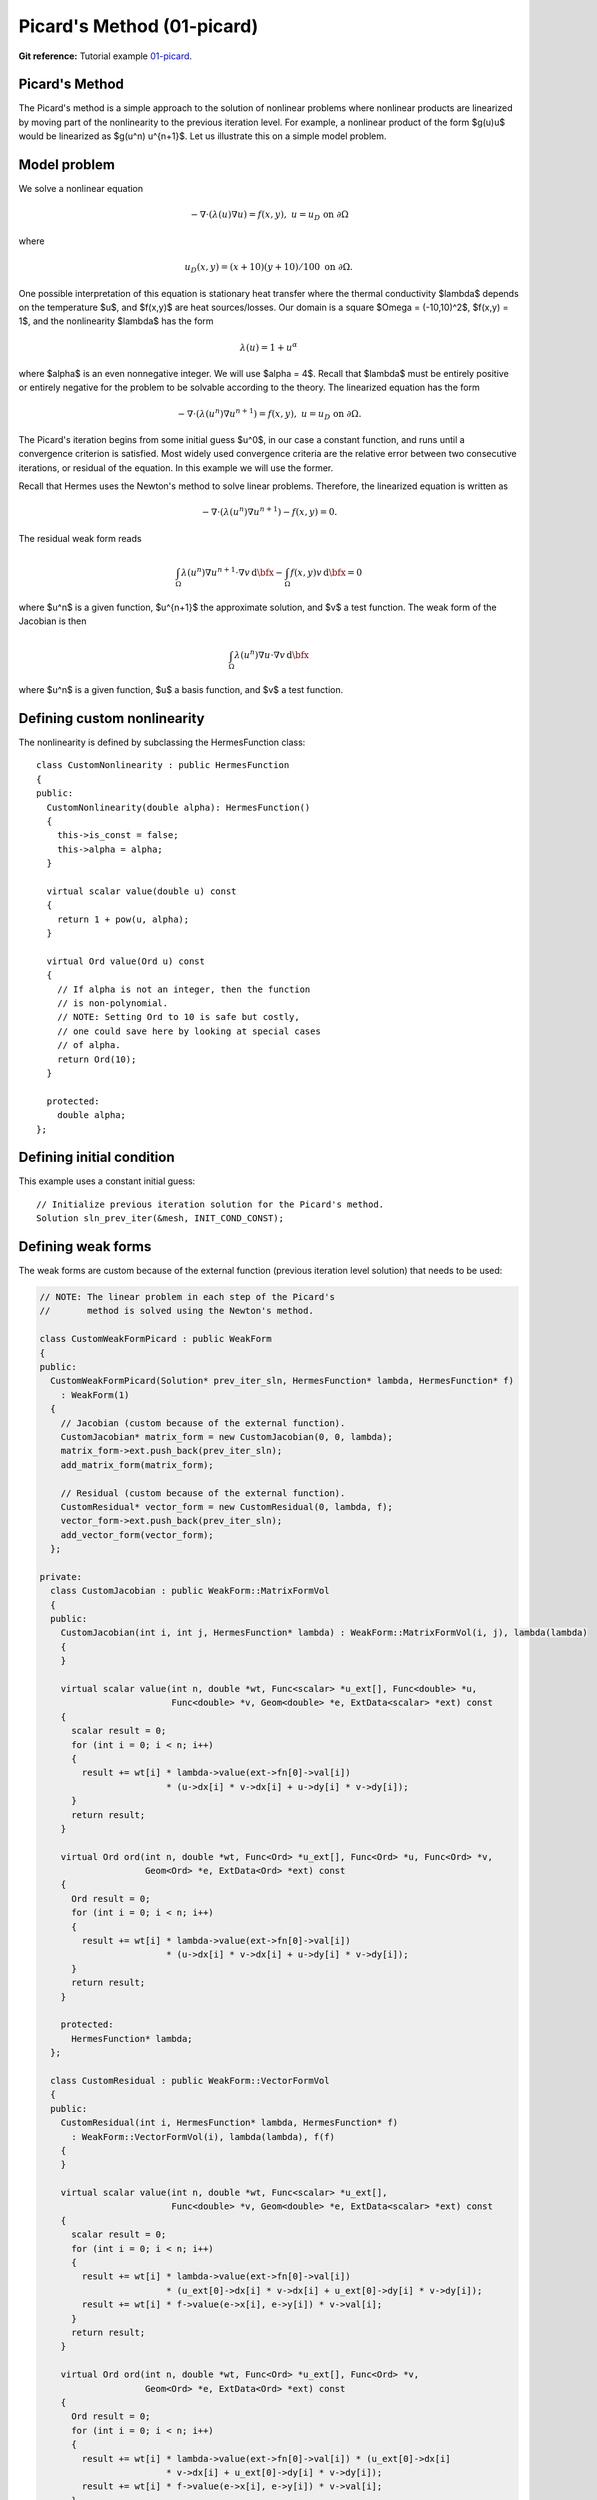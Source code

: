 Picard's Method (01-picard)
---------------------------

**Git reference:** Tutorial example `01-picard 
<http://git.hpfem.org/hermes.git/tree/HEAD:/hermes2d/tutorial/P02-nonlinear/01-picard>`_.

Picard's Method
~~~~~~~~~~~~~~~

The Picard's method is a simple approach to the solution of nonlinear problems
where nonlinear products are linearized by moving part of the nonlinearity 
to the previous iteration level. For example, a nonlinear product of the form 
$g(u)u$ would be linearized as $g(u^n) u^{n+1}$. Let us illustrate this on a 
simple model problem.

Model problem
~~~~~~~~~~~~~

We solve a nonlinear equation

.. math::

    -\nabla \cdot (\lambda(u)\nabla u) = f(x,y), \ \ \ u = u_D \ \mbox{on}\ \partial \Omega

where 

.. math::

    u_D(x, y) = (x+10)(y+10)/100 \ \ \ \mbox{on } \partial \Omega.

One possible interpretation of this equation is stationary heat transfer where the thermal
conductivity $\lambda$ depends on the temperature $u$, and $f(x,y)$ are heat sources/losses.
Our domain is a square $\Omega = (-10,10)^2$, $f(x,y) = 1$, and the nonlinearity $\lambda$ has the form 

.. math::

    \lambda(u) = 1 + u^\alpha

where $\alpha$ is an even nonnegative integer. We will use $\alpha = 4$. 
Recall that $\lambda$ must be entirely positive or entirely negative for the problem to be solvable
according to the theory. The linearized equation has the form 

.. math::

    -\nabla \cdot (\lambda(u^n)\nabla u^{n+1}) = f(x,y), \ \ \ u = u_D \ \mbox{on}\ \partial \Omega.

The Picard's iteration begins from some initial guess $u^0$, in our case a constant 
function, and runs until a convergence criterion is satisfied. Most widely used 
convergence criteria are the relative error between two consecutive iterations, or 
residual of the equation. In this example we will use the former.

Recall that Hermes uses the Newton's method to solve linear problems. Therefore, the 
linearized equation is written as

.. math::

    -\nabla \cdot (\lambda(u^n)\nabla u^{n+1}) - f(x,y) = 0.

The residual weak form reads

.. math::

    \int_{\Omega} \lambda(u^n) \nabla u^{n+1} \cdot \nabla v \, \mbox{d}\bfx 
    - \int_{\Omega}  f(x,y) v \, \mbox{d}\bfx = 0

where $u^n$ is a given function, $u^{n+1}$ the approximate solution, and $v$
a test function. The weak form of the Jacobian is then

.. math::

    \int_{\Omega} \lambda(u^n) \nabla u \cdot \nabla v \, \mbox{d}\bfx

where $u^n$ is a given function, $u$ a basis function, and $v$ a test function. 

Defining custom nonlinearity
~~~~~~~~~~~~~~~~~~~~~~~~~~~~

The nonlinearity is defined by subclassing the HermesFunction class::

    class CustomNonlinearity : public HermesFunction
    {
    public:
      CustomNonlinearity(double alpha): HermesFunction()
      {
	this->is_const = false;
	this->alpha = alpha;
      }

      virtual scalar value(double u) const
      {
	return 1 + pow(u, alpha);
      }

      virtual Ord value(Ord u) const
      {
	// If alpha is not an integer, then the function
	// is non-polynomial. 
	// NOTE: Setting Ord to 10 is safe but costly,
	// one could save here by looking at special cases 
	// of alpha. 
	return Ord(10);
      }

      protected:
	double alpha;
    };


Defining initial condition
~~~~~~~~~~~~~~~~~~~~~~~~~~

This example uses a constant initial guess::

    // Initialize previous iteration solution for the Picard's method.
    Solution sln_prev_iter(&mesh, INIT_COND_CONST);


Defining weak forms
~~~~~~~~~~~~~~~~~~~

The weak forms are custom because of the external function 
(previous iteration level solution) that needs to be used:

.. sourcecode::
    .

    // NOTE: The linear problem in each step of the Picard's 
    //       method is solved using the Newton's method.

    class CustomWeakFormPicard : public WeakForm
    {
    public:
      CustomWeakFormPicard(Solution* prev_iter_sln, HermesFunction* lambda, HermesFunction* f) 
	: WeakForm(1)
      {
	// Jacobian (custom because of the external function).
	CustomJacobian* matrix_form = new CustomJacobian(0, 0, lambda);
	matrix_form->ext.push_back(prev_iter_sln);
	add_matrix_form(matrix_form);

	// Residual (custom because of the external function).
	CustomResidual* vector_form = new CustomResidual(0, lambda, f);
	vector_form->ext.push_back(prev_iter_sln);
	add_vector_form(vector_form);
      };

    private:
      class CustomJacobian : public WeakForm::MatrixFormVol
      {
      public:
	CustomJacobian(int i, int j, HermesFunction* lambda) : WeakForm::MatrixFormVol(i, j), lambda(lambda)
	{ 
	}

	virtual scalar value(int n, double *wt, Func<scalar> *u_ext[], Func<double> *u,
			     Func<double> *v, Geom<double> *e, ExtData<scalar> *ext) const 
	{
	  scalar result = 0;
	  for (int i = 0; i < n; i++) 
	  {
	    result += wt[i] * lambda->value(ext->fn[0]->val[i]) 
			    * (u->dx[i] * v->dx[i] + u->dy[i] * v->dy[i]);
	  }
	  return result;
	}

	virtual Ord ord(int n, double *wt, Func<Ord> *u_ext[], Func<Ord> *u, Func<Ord> *v,
			Geom<Ord> *e, ExtData<Ord> *ext) const 
	{
	  Ord result = 0;
	  for (int i = 0; i < n; i++) 
	  {
	    result += wt[i] * lambda->value(ext->fn[0]->val[i]) 
			    * (u->dx[i] * v->dx[i] + u->dy[i] * v->dy[i]);
	  }
	  return result;
	}

	protected:
	  HermesFunction* lambda;
      };

      class CustomResidual : public WeakForm::VectorFormVol
      {
      public:
	CustomResidual(int i, HermesFunction* lambda, HermesFunction* f) 
	  : WeakForm::VectorFormVol(i), lambda(lambda), f(f) 
	{ 
	}

	virtual scalar value(int n, double *wt, Func<scalar> *u_ext[],
			     Func<double> *v, Geom<double> *e, ExtData<scalar> *ext) const 
	{
	  scalar result = 0;
	  for (int i = 0; i < n; i++) 
	  {
	    result += wt[i] * lambda->value(ext->fn[0]->val[i]) 
			    * (u_ext[0]->dx[i] * v->dx[i] + u_ext[0]->dy[i] * v->dy[i]);
	    result += wt[i] * f->value(e->x[i], e->y[i]) * v->val[i];
	  }
	  return result;
	}

	virtual Ord ord(int n, double *wt, Func<Ord> *u_ext[], Func<Ord> *v, 
			Geom<Ord> *e, ExtData<Ord> *ext) const 
	{
	  Ord result = 0;
	  for (int i = 0; i < n; i++) 
	  {
	    result += wt[i] * lambda->value(ext->fn[0]->val[i]) * (u_ext[0]->dx[i] 
			    * v->dx[i] + u_ext[0]->dy[i] * v->dy[i]);
	    result += wt[i] * f->value(e->x[i], e->y[i]) * v->val[i];
	  }
	  return result;
	}

	private:
	  HermesFunction* lambda;
	  HermesFunction* f;
      };
    };

.. latexcode::
    .

    // NOTE: The linear problem in each step of the Picard's 
    //       method is solved using the Newton's method.

    class CustomWeakFormPicard : public WeakForm
    {
    public:
      CustomWeakFormPicard(Solution* prev_iter_sln, HermesFunction* lambda, 
                           HermesFunction* f): WeakForm(1)
      {
	// Jacobian (custom because of the external function).
	CustomJacobian* matrix_form = new CustomJacobian(0, 0, lambda);
	matrix_form->ext.push_back(prev_iter_sln);
	add_matrix_form(matrix_form);

	// Residual (custom because of the external function).
	CustomResidual* vector_form = new CustomResidual(0, lambda, f);
	vector_form->ext.push_back(prev_iter_sln);
	add_vector_form(vector_form);
      };

    private:
      class CustomJacobian : public WeakForm::MatrixFormVol
      {
      public:
	CustomJacobian(int i, int j, HermesFunction* lambda) : WeakForm::
                       MatrixFormVol(i, j), lambda(lambda)
	{ 
	}

	virtual scalar value(int n, double *wt, Func<scalar> *u_ext[], 
                             Func<double> *u, Func<double> *v,
                             Geom<double> *e, ExtData<scalar> *ext) const 
	{
	  scalar result = 0;
	  for (int i = 0; i < n; i++) 
	  {
	    result += wt[i] * lambda->value(ext->fn[0]->val[i]) 
			    * (u->dx[i] * v->dx[i] + u->dy[i] * v->dy[i]);
	  }
	  return result;
	}

	virtual Ord ord(int n, double *wt, Func<Ord> *u_ext[], Func<Ord> *u, 
                        Func<Ord> *v, Geom<Ord> *e, ExtData<Ord> *ext) const 
	{
	  Ord result = 0;
	  for (int i = 0; i < n; i++) 
	  {
	    result += wt[i] * lambda->value(ext->fn[0]->val[i]) 
	              * (u->dx[i] * v->dx[i] + u->dy[i] * v->dy[i]);
	  }
	  return result;
	}

	protected:
	  HermesFunction* lambda;
      };

      class CustomResidual : public WeakForm::VectorFormVol
      {
      public:
	CustomResidual(int i, HermesFunction* lambda, HermesFunction* f) 
	  : WeakForm::VectorFormVol(i), lambda(lambda), f(f) 
	{ 
	}

	virtual scalar value(int n, double *wt, Func<scalar> *u_ext[],
			     Func<double> *v, Geom<double> *e, ExtData<scalar> *ext) 
                             const 
	{
	  scalar result = 0;
	  for (int i = 0; i < n; i++) 
	  {
	    result += wt[i] * lambda->value(ext->fn[0]->val[i]) 
			    * (u_ext[0]->dx[i] * v->dx[i] + u_ext[0]->dy[i] 
                            * v->dy[i]);
	    result += wt[i] * f->value(e->x[i], e->y[i]) * v->val[i];
	  }
	  return result;
	}

	virtual Ord ord(int n, double *wt, Func<Ord> *u_ext[], Func<Ord> *v, 
			Geom<Ord> *e, ExtData<Ord> *ext) const 
	{
	  Ord result = 0;
	  for (int i = 0; i < n; i++) 
	  {
	    result += wt[i] * lambda->value(ext->fn[0]->val[i]) * (u_ext[0]->dx[i] 
			    * v->dx[i] + u_ext[0]->dy[i] * v->dy[i]);
	    result += wt[i] * f->value(e->x[i], e->y[i]) * v->val[i];
	  }
	  return result;
	}

	private:
	  HermesFunction* lambda;
	  HermesFunction* f;
      };
    };

Note that the previous iteration level solution is accessed through ext->fn[0];

Initializing the weak formulation
~~~~~~~~~~~~~~~~~~~~~~~~~~~~~~~~~

The weak formulation is then initialized in the main.cpp file::

    // Initialize the weak formulation.
    CustomNonlinearity lambda(alpha);
    HermesFunction src(-heat_src);
    CustomWeakFormPicard wf(&sln_prev_iter, &lambda, &src);

Picard's iteration loop
~~~~~~~~~~~~~~~~~~~~~~~

The Picard's iteration is performed simply by::

    bool verbose = true;
    hermes2d.solve_picard(&wf, &space, &sln_prev_iter, matrix_solver, PICARD_TOL, 
  	                  PICARD_MAX_ITER, verbose);

Slow convergence
~~~~~~~~~~~~~~~~

The convergence of the Picard's method is not fast. Do not be 
surprized by seeing the following::

     I ---- Picard iter 1, ndof 1225, rel. error 137.848%
     I ---- Picard iter 2, ndof 1225, rel. error 88.1122%
     I ---- Picard iter 3, ndof 1225, rel. error 174.415%
     I ---- Picard iter 4, ndof 1225, rel. error 42.0404%
     I ---- Picard iter 5, ndof 1225, rel. error 44.039%
     I ---- Picard iter 6, ndof 1225, rel. error 36.5116%
     I ---- Picard iter 7, ndof 1225, rel. error 26.3286%
     I ---- Picard iter 8, ndof 1225, rel. error 24.7094%
     I ---- Picard iter 9, ndof 1225, rel. error 14.9086%
     I ---- Picard iter 10, ndof 1225, rel. error 18.0279%
     I ---- Picard iter 11, ndof 1225, rel. error 12.6622%
     I ---- Picard iter 12, ndof 1225, rel. error 10.3982%
     I ---- Picard iter 13, ndof 1225, rel. error 12.4907%
     I ---- Picard iter 14, ndof 1225, rel. error 7.75317%
     I ---- Picard iter 15, ndof 1225, rel. error 9.9772%
     I ---- Picard iter 16, ndof 1225, rel. error 7.95967%
     I ---- Picard iter 17, ndof 1225, rel. error 6.9973%
     I ---- Picard iter 18, ndof 1225, rel. error 7.71092%
     I ---- Picard iter 19, ndof 1225, rel. error 4.80482%
     I ---- Picard iter 20, ndof 1225, rel. error 6.2189%
     I ---- Picard iter 21, ndof 1225, rel. error 4.77588%
     I ---- Picard iter 22, ndof 1225, rel. error 4.00051%
     I ---- Picard iter 23, ndof 1225, rel. error 4.77253%
     I ---- Picard iter 24, ndof 1225, rel. error 2.97439%
     I ---- Picard iter 25, ndof 1225, rel. error 3.83843%
     I ---- Picard iter 26, ndof 1225, rel. error 3.1083%
     I ---- Picard iter 27, ndof 1225, rel. error 2.62248%
     I ---- Picard iter 28, ndof 1225, rel. error 3.05568%
     I ---- Picard iter 29, ndof 1225, rel. error 1.91112%
     I ---- Picard iter 30, ndof 1225, rel. error 2.44558%
     I ---- Picard iter 31, ndof 1225, rel. error 1.97035%
     I ---- Picard iter 32, ndof 1225, rel. error 1.60091%
     I ---- Picard iter 33, ndof 1225, rel. error 1.93986%
     I ---- Picard iter 34, ndof 1225, rel. error 1.21191%
     I ---- Picard iter 35, ndof 1225, rel. error 1.53671%
     I ---- Picard iter 36, ndof 1225, rel. error 1.27897%
     I ---- Picard iter 37, ndof 1225, rel. error 1.02903%
     I ---- Picard iter 38, ndof 1225, rel. error 1.24486%
     I ---- Picard iter 39, ndof 1225, rel. error 0.782587%
     I ---- Picard iter 40, ndof 1225, rel. error 0.9788%
     I ---- Picard iter 41, ndof 1225, rel. error 0.821805%
     I ---- Picard iter 42, ndof 1225, rel. error 0.642124%
     I ---- Picard iter 43, ndof 1225, rel. error 0.794778%
     I ---- Picard iter 44, ndof 1225, rel. error 0.500587%
     I ---- Picard iter 45, ndof 1225, rel. error 0.618031%
     I ---- Picard iter 46, ndof 1225, rel. error 0.531635%
     I ---- Picard iter 47, ndof 1225, rel. error 0.408809%
     I ---- Picard iter 48, ndof 1225, rel. error 0.509184%
     I ---- Picard iter 49, ndof 1225, rel. error 0.323117%
     I ---- Picard iter 50, ndof 1225, rel. error 0.392662%
     I ---- Picard iter 51, ndof 1225, rel. error 0.342659%
     I ---- Picard iter 52, ndof 1225, rel. error 0.257263%
     I ---- Picard iter 53, ndof 1225, rel. error 0.32539%
     I ---- Picard iter 54, ndof 1225, rel. error 0.207573%
     I ---- Picard iter 55, ndof 1225, rel. error 0.248288%
     I ---- Picard iter 56, ndof 1225, rel. error 0.221242%
     I ---- Picard iter 57, ndof 1225, rel. error 0.163194%
     I ---- Picard iter 58, ndof 1225, rel. error 0.208141%
     I ---- Picard iter 59, ndof 1225, rel. error 0.133959%
     I ---- Picard iter 60, ndof 1225, rel. error 0.15744%
     I ---- Picard iter 61, ndof 1225, rel. error 0.14266%
     I ---- Picard iter 62, ndof 1225, rel. error 0.103097%
     I ---- Picard iter 63, ndof 1225, rel. error 0.132974%
     I ---- Picard iter 64, ndof 1225, rel. error 0.0862807%
     I ---- Picard iter 65, ndof 1225, rel. error 0.0995827%
     I ---- Picard iter 66, ndof 1225, rel. error 0.0920082%
     I ---- Picard iter 67, ndof 1225, rel. error 0.0653512%
     I ---- Picard iter 68, ndof 1225, rel. error 0.0849574%
     I ---- Picard iter 69, ndof 1225, rel. error 0.0556992%
     I ---- Picard iter 70, ndof 1225, rel. error 0.0630613%
     I ---- Picard iter 71, ndof 1225, rel. error 0.059305%
     I ---- Picard iter 72, ndof 1225, rel. error 0.0413799%
     I ---- Picard iter 73, ndof 1225, rel. error 0.0542397%
     I ---- Picard iter 74, ndof 1225, rel. error 0.035933%
     I ---- Picard iter 75, ndof 1225, rel. error 0.0398802%
     I ---- Picard iter 76, ndof 1225, rel. error 0.0382162%
     I ---- Picard iter 77, ndof 1225, rel. error 0.0262455%
     I ---- Picard iter 78, ndof 1225, rel. error 0.0346186%
     I ---- Picard iter 79, ndof 1225, rel. error 0.0232082%
     I ---- Picard iter 80, ndof 1225, rel. error 0.0252305%
     I ---- Picard iter 81, ndof 1225, rel. error 0.0246164%
     I ---- Picard iter 82, ndof 1225, rel. error 0.0166487%
     I ---- Picard iter 83, ndof 1225, rel. error 0.0220836%
     I ---- Picard iter 84, ndof 1225, rel. error 0.0149876%
     I ---- Picard iter 85, ndof 1225, rel. error 0.0159502%
     I ---- Picard iter 86, ndof 1225, rel. error 0.0158503%
     I ---- Picard iter 87, ndof 1225, rel. error 0.0105729%
     I ---- Picard iter 88, ndof 1225, rel. error 0.0140817%
     I ---- Picard iter 89, ndof 1225, rel. error 0.00968457%
     I ---- Picard iter 90, ndof 1225, rel. error 0.0100839%
     I ---- Picard iter 91, ndof 1225, rel. error 0.0102019%
     I ---- Picard iter 92, ndof 1225, rel. error 0.00671876%
     I ---- Picard iter 93, ndof 1225, rel. error 0.0089751%
     I ---- Picard iter 94, ndof 1225, rel. error 0.00625812%
     I ---- Picard iter 95, ndof 1225, rel. error 0.00637235%
     I ---- Picard iter 96, ndof 1225, rel. error 0.00656369%
     I ---- Picard iter 97, ndof 1225, rel. error 0.00427379%
     I ---- Picard iter 98, ndof 1225, rel. error 0.00571786%
     I ---- Picard iter 99, ndof 1225, rel. error 0.00404515%
     I ---- Picard iter 100, ndof 1225, rel. error 0.00402661%
     I ---- Picard iter 101, ndof 1225, rel. error 0.00422125%
     I ---- Picard iter 102, ndof 1225, rel. error 0.0027209%
     I ---- Picard iter 103, ndof 1225, rel. error 0.00364112%
     I ---- Picard iter 104, ndof 1225, rel. error 0.00261483%
     I ---- Picard iter 105, ndof 1225, rel. error 0.00254366%
     I ---- Picard iter 106, ndof 1225, rel. error 0.00271362%
     I ---- Picard iter 107, ndof 1225, rel. error 0.00173396%
     I ---- Picard iter 108, ndof 1225, rel. error 0.00231763%
     I ---- Picard iter 109, ndof 1225, rel. error 0.00169045%
     I ---- Picard iter 110, ndof 1225, rel. error 0.00160672%
     I ---- Picard iter 111, ndof 1225, rel. error 0.00174373%
     I ---- Picard iter 112, ndof 1225, rel. error 0.00110607%
     I ---- Picard iter 113, ndof 1225, rel. error 0.00147457%
     I ---- Picard iter 114, ndof 1225, rel. error 0.00109284%
     I ---- Picard iter 115, ndof 1225, rel. error 0.00101474%
     I ---- Picard iter 116, ndof 1225, rel. error 0.00112001%
     I ---- Picard iter 117, ndof 1225, rel. error 0.000706256%
     I ---- Picard iter 118, ndof 1225, rel. error 0.000937769%
     I ---- Picard iter 119, ndof 1225, rel. error 0.000706496%
     I ---- Picard iter 120, ndof 1225, rel. error 0.000640834%
     I ---- Picard iter 121, ndof 1225, rel. error 0.000719082%
     I ---- Picard iter 122, ndof 1225, rel. error 0.000451413%
     I ---- Picard iter 123, ndof 1225, rel. error 0.00059613%
     I ---- Picard iter 124, ndof 1225, rel. error 0.000456697%
     I ---- Picard iter 125, ndof 1225, rel. error 0.000404681%
     I ---- Picard iter 126, ndof 1225, rel. error 0.000461473%
     I ---- Picard iter 127, ndof 1225, rel. error 0.000288814%
     I ---- Picard iter 128, ndof 1225, rel. error 0.000378791%
     I ---- Picard iter 129, ndof 1225, rel. error 0.000295192%
     I ---- Picard iter 130, ndof 1225, rel. error 0.000255556%
     I ---- Picard iter 131, ndof 1225, rel. error 0.000296023%
     I ---- Picard iter 132, ndof 1225, rel. error 0.000184965%
     I ---- Picard iter 133, ndof 1225, rel. error 0.000240589%
     I ---- Picard iter 134, ndof 1225, rel. error 0.000190774%
     I ---- Picard iter 135, ndof 1225, rel. error 0.000161391%
     I ---- Picard iter 136, ndof 1225, rel. error 0.000189808%
     I ---- Picard iter 137, ndof 1225, rel. error 0.000118571%
     I ---- Picard iter 138, ndof 1225, rel. error 0.000152746%
     I ---- Picard iter 139, ndof 1225, rel. error 0.00012327%
     I ---- Picard iter 140, ndof 1225, rel. error 0.000101934%
     I ---- Picard iter 141, ndof 1225, rel. error 0.00012165%
     I ---- Picard iter 142, ndof 1225, rel. error 7.60805e-05%
     I ---- Picard iter 143, ndof 1225, rel. error 9.69365e-05%
     I ---- Picard iter 144, ndof 1225, rel. error 7.96362e-05%
     I ---- Picard iter 145, ndof 1225, rel. error 6.4391e-05%
     I ---- Picard iter 146, ndof 1225, rel. error 7.79317e-05%
     I ---- Picard iter 147, ndof 1225, rel. error 4.88603e-05%
     I ---- Picard iter 148, ndof 1225, rel. error 6.14934e-05%
     I ---- Picard iter 149, ndof 1225, rel. error 5.14356e-05%
     I ---- Picard iter 150, ndof 1225, rel. error 4.06839e-05%
     I ---- Picard iter 151, ndof 1225, rel. error 4.99028e-05%
     I ---- Picard iter 152, ndof 1225, rel. error 3.14058e-05%
     I ---- Picard iter 153, ndof 1225, rel. error 3.89939e-05%
     I ---- Picard iter 154, ndof 1225, rel. error 3.32128e-05%
     I ---- Picard iter 155, ndof 1225, rel. error 2.5712e-05%
     I ---- Picard iter 156, ndof 1225, rel. error 3.19405e-05%
     I ---- Picard iter 157, ndof 1225, rel. error 2.02028e-05%
     I ---- Picard iter 158, ndof 1225, rel. error 2.47171e-05%
     I ---- Picard iter 159, ndof 1225, rel. error 2.14402e-05%
     I ---- Picard iter 160, ndof 1225, rel. error 1.62552e-05%
     I ---- Picard iter 161, ndof 1225, rel. error 2.04345e-05%
     I ---- Picard iter 162, ndof 1225, rel. error 1.30058e-05%
     I ---- Picard iter 163, ndof 1225, rel. error 1.56615e-05%
     I ---- Picard iter 164, ndof 1225, rel. error 1.38364e-05%
     I ---- Picard iter 165, ndof 1225, rel. error 1.02806e-05%
     I ---- Picard iter 166, ndof 1225, rel. error 1.30675e-05%
     I ---- Picard iter 167, ndof 1225, rel. error 8.37845e-06%
     I ---- Picard iter 168, ndof 1225, rel. error 9.91998e-06%
     I ---- Picard iter 169, ndof 1225, rel. error 8.92652e-06%
     I ---- Picard iter 170, ndof 1225, rel. error 6.50489e-06%
     I ---- Picard iter 171, ndof 1225, rel. error 8.35266e-06%
     I ---- Picard iter 172, ndof 1225, rel. error 5.40085e-06%
     I ---- Picard iter 173, ndof 1225, rel. error 6.28107e-06%
     I ---- Picard iter 174, ndof 1225, rel. error 5.75701e-06%
     I ---- Picard iter 175, ndof 1225, rel. error 4.11802e-06%
     I ---- Picard iter 176, ndof 1225, rel. error 5.33658e-06%
     I ---- Picard iter 177, ndof 1225, rel. error 3.48342e-06%
     I ---- Picard iter 178, ndof 1225, rel. error 3.97565e-06%
     I ---- Picard iter 179, ndof 1225, rel. error 3.71161e-06%
     I ---- Picard iter 180, ndof 1225, rel. error 2.60849e-06%
     I ---- Picard iter 181, ndof 1225, rel. error 3.40805e-06%
     I ---- Picard iter 182, ndof 1225, rel. error 2.24784e-06%
     I ---- Picard iter 183, ndof 1225, rel. error 2.51559e-06%
     I ---- Picard iter 184, ndof 1225, rel. error 2.39205e-06%
     I ---- Picard iter 185, ndof 1225, rel. error 1.65336e-06%
     I ---- Picard iter 186, ndof 1225, rel. error 2.17548e-06%
     I ---- Picard iter 187, ndof 1225, rel. error 1.45117e-06%
     I ---- Picard iter 188, ndof 1225, rel. error 1.59125e-06%
     I ---- Picard iter 189, ndof 1225, rel. error 1.54106e-06%
     I ---- Picard iter 190, ndof 1225, rel. error 1.04871e-06%
     I ---- Picard iter 191, ndof 1225, rel. error 1.38806e-06%
     I ---- Picard iter 192, ndof 1225, rel. error 9.37195e-07%
       << close all views to continue >>


Sample results
~~~~~~~~~~~~~~

Approximate solution $u$ for $\alpha = 4$: 

.. figure:: 01-picard/solution.png
   :align: center
   :scale: 50% 
   :figclass: align-center
   :alt: result for alpha = 4
